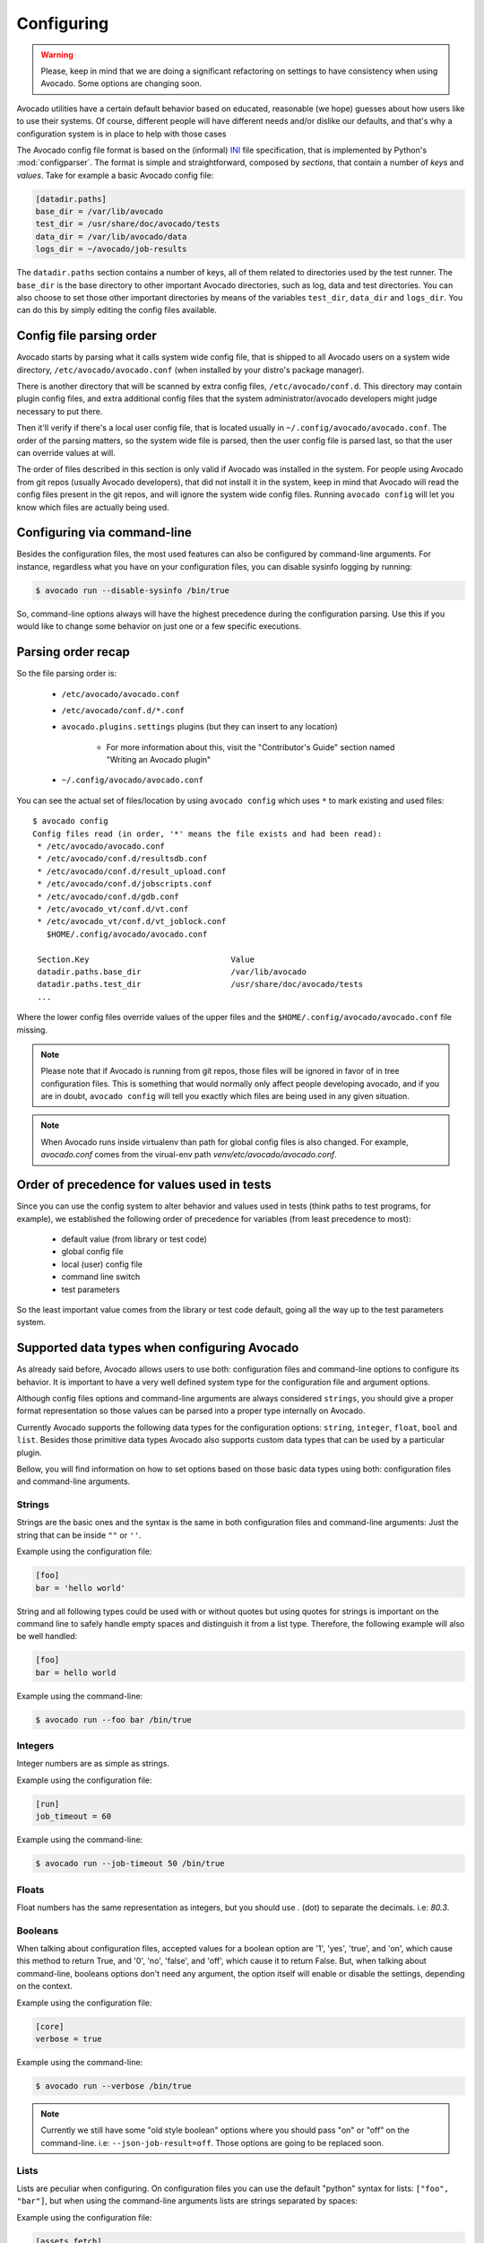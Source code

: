 Configuring
===========

.. warning:: Please, keep in mind that we are doing a significant refactoring
  on settings to have consistency when using Avocado. Some options are changing
  soon.

Avocado utilities have a certain default behavior based on educated, reasonable
(we hope) guesses about how users like to use their systems. Of course,
different people will have different needs and/or dislike our defaults, and
that's why a configuration system is in place to help with those cases

The Avocado config file format is based on the (informal) `INI`_ file
specification, that is implemented by Python's  :mod:`configparser`. The format
is simple and straightforward, composed by `sections`, that contain a number of
`keys` and `values`. Take for example a basic Avocado config file:

.. code-block:: ini

    [datadir.paths]
    base_dir = /var/lib/avocado
    test_dir = /usr/share/doc/avocado/tests
    data_dir = /var/lib/avocado/data
    logs_dir = ~/avocado/job-results

The ``datadir.paths`` section contains a number of keys, all of them related to
directories used by the test runner. The ``base_dir`` is the base directory to
other important Avocado directories, such as log, data and test directories.
You can also choose to set those other important directories by means of the
variables ``test_dir``, ``data_dir`` and ``logs_dir``. You can do this by
simply editing the config files available.

Config file parsing order
-------------------------

Avocado starts by parsing what it calls system wide config file, that is
shipped to all Avocado users on a system wide directory,
``/etc/avocado/avocado.conf`` (when installed by your distro's package
manager).

There is another directory that will be scanned by extra config files,
``/etc/avocado/conf.d``. This directory may contain plugin config files, and
extra additional config files that the system administrator/avocado developers
might judge necessary to put there.

Then it'll verify if there's a local user config file, that is located usually
in ``~/.config/avocado/avocado.conf``. The order of the parsing matters, so the
system wide file is parsed, then the user config file is parsed last, so that
the user can override values at will.

The order of files described in this section is only valid if Avocado was
installed in the system. For people using Avocado from git repos (usually
Avocado developers), that did not install it in the system, keep in mind that
Avocado will read the config files present in the git repos, and will ignore
the system wide config files. Running ``avocado config`` will let you know
which files are actually being used.

Configuring via command-line
----------------------------

Besides the configuration files, the most used features can also be configured
by command-line arguments.  For instance, regardless what you have on your
configuration files, you can disable sysinfo logging by running:

.. code-block:: shell

   $ avocado run --disable-sysinfo /bin/true


So, command-line options always will have the highest precedence during the
configuration parsing. Use this if you would like to change some behavior on
just one or a few specific executions.

Parsing order recap
-------------------

So the file parsing order is:

  * ``/etc/avocado/avocado.conf``
  * ``/etc/avocado/conf.d/*.conf``
  * ``avocado.plugins.settings`` plugins (but they can insert to any location)

        - For more information about this, visit the "Contributor's Guide"
          section named "Writing an Avocado plugin"

  * ``~/.config/avocado/avocado.conf``

You can see the actual set of files/location by using ``avocado config`` which
uses ``*`` to mark existing and used files::

   $ avocado config
   Config files read (in order, '*' means the file exists and had been read):
    * /etc/avocado/avocado.conf
    * /etc/avocado/conf.d/resultsdb.conf
    * /etc/avocado/conf.d/result_upload.conf
    * /etc/avocado/conf.d/jobscripts.conf
    * /etc/avocado/conf.d/gdb.conf
    * /etc/avocado_vt/conf.d/vt.conf
    * /etc/avocado_vt/conf.d/vt_joblock.conf
      $HOME/.config/avocado/avocado.conf

    Section.Key                              Value
    datadir.paths.base_dir                   /var/lib/avocado
    datadir.paths.test_dir                   /usr/share/doc/avocado/tests
    ...

Where the lower config files override values of the upper files and the
``$HOME/.config/avocado/avocado.conf`` file missing.

.. note::  Please note that if Avocado is running from git repos, those files
  will be ignored in favor of in tree configuration files. This is something that
  would normally only affect people developing avocado, and if you are in doubt,
  ``avocado config`` will tell you exactly which files are being used in any
  given situation.

.. note::  When Avocado runs inside virtualenv than path for global config
  files is also changed. For example, `avocado.conf` comes from the virual-env
  path `venv/etc/avocado/avocado.conf`.


Order of precedence for values used in tests
--------------------------------------------

Since you can use the config system to alter behavior and values used in tests
(think paths to test programs, for example), we established the following order
of precedence for variables (from least precedence to most):

  * default value (from library or test code)
  * global config file
  * local (user) config file
  * command line switch
  * test parameters

So the least important value comes from the library or test code default, going
all the way up to the test parameters system.

Supported data types when configuring Avocado
---------------------------------------------

As already said before, Avocado allows users to use both: configuration files
and command-line options to configure its behavior. It is important to have a
very well defined system type for the configuration file and argument options.

Although config files options and command-line arguments are always considered
``strings``, you should give a proper format representation so those values can
be parsed into a proper type internally on Avocado.

Currently Avocado supports the following data types for the configuration options:
``string``, ``integer``, ``float``, ``bool`` and ``list``. Besides those
primitive data types Avocado also supports custom data types that can be used
by a particular plugin.

Bellow, you will find information on how to set options based on those basic
data types using both: configuration files and command-line arguments.

Strings
~~~~~~~

Strings are the basic ones and the syntax is the same in both configuration
files and command-line arguments: Just the string that can be inside ``""`` or
``''``.

Example using the configuration file:

.. code-block:: ini

  [foo]
  bar = 'hello world'

String and all following types could be used with or without quotes but using
quotes for strings is important on the command line to safely handle empty
spaces and distinguish it from a list type. Therefore, the following example
will also be well handled:

.. code-block:: ini

  [foo]
  bar = hello world

Example using the command-line:

.. code-block:: bash

  $ avocado run --foo bar /bin/true

Integers
~~~~~~~~

Integer numbers are as simple as strings.

Example using the configuration file:

.. code-block:: ini

  [run]
  job_timeout = 60

Example using the command-line:

.. code-block:: bash

  $ avocado run --job-timeout 50 /bin/true

Floats
~~~~~~

Float numbers has the same representation as integers, but you should use `.`
(dot) to separate the decimals. i.e: `80.3`.

Booleans
~~~~~~~~

When talking about configuration files, accepted values for a boolean option
are '1', 'yes', 'true', and 'on', which cause this method to return True, and
'0', 'no', 'false', and 'off', which cause it to return False. But, when
talking about command-line, booleans options don't need any argument, the
option itself will enable or disable the settings, depending on the context.

Example using the configuration file:

.. code-block:: ini

  [core]
  verbose = true

Example using the command-line:

.. code-block:: bash

  $ avocado run --verbose /bin/true

.. note:: Currently we still have some "old style boolean" options where you
  should pass "on" or "off" on the command-line. i.e: ``--json-job-result=off``.
  Those options are going to be replaced soon.

Lists
~~~~~

Lists are peculiar when configuring. On configuration files you can use the
default "python" syntax for lists: ``["foo", "bar"]``, but when using the
command-line arguments lists are strings separated by spaces:

Example using the configuration file:

.. code-block:: ini

  [assets.fetch]
  references = ["foo.py", "bar.py"]

Example using the command-line:

.. code-block:: bash

  $ avocado assets fetch foo.py bar.py


Complete Configuration Reference
--------------------------------

For a complete configuration reference, please visit :ref:`config-reference`.

.. _INI: http://en.wikipedia.org/wiki/INI_file
